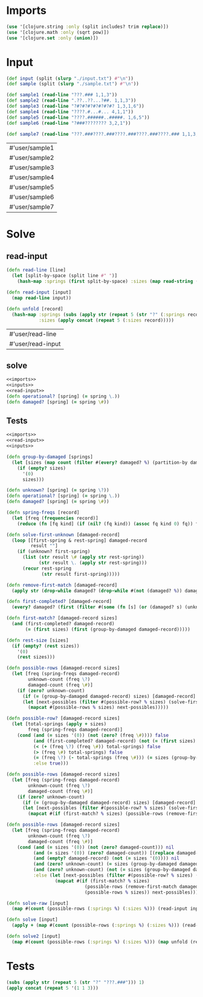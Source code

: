 * Imports
#+name:imports
#+begin_src clojure :noweb yes :noweb-ref yes
  (use '[clojure.string :only (split includes? trim replace)])
  (use '[clojure.math :only (sqrt pow)])
  (use '[clojure.set :only (union)])
#+end_src

#+RESULTS: imports

* Input
#+name:inputs
#+begin_src clojure :noweb yes :noweb-ref yes
  (def input (split (slurp "./input.txt") #"\n"))
  (def sample (split (slurp "./sample.txt") #"\n"))
#+end_src

#+name:samples
#+begin_src clojure :noweb yes :noweb-ref yes
  (def sample1 (read-line "???.### 1,1,3"))
  (def sample2 (read-line ".??..??...?##. 1,1,3"))
  (def sample3 (read-line "?#?#?#?#?#?#?#? 1,3,1,6"))
  (def sample4 (read-line "????.#...#... 4,1,1"))
  (def sample5 (read-line "????.######..#####. 1,6,5"))
  (def sample6 (read-line "?###???????? 3,2,1"))

  (def sample7 (read-line "???.###????.###????.###????.###????.### 1,1,3,1,1,3,1,1,3,1,1,3,1,1,3"))

#+end_src

#+RESULTS: samples
| #'user/sample1 |
| #'user/sample2 |
| #'user/sample3 |
| #'user/sample4 |
| #'user/sample5 |
| #'user/sample6 |
| #'user/sample7 |

* Solve
** read-input
#+name:read-input
#+begin_src clojure :noweb yes :noweb-ref yes
  (defn read-line [line]
    (let [split-by-space (split line #" ")]
      (hash-map :springs (first split-by-space) :sizes (map read-string (split (second split-by-space) #",")))))

  (defn read-input [input]
    (map read-line input))

  (defn unfold [record]
    (hash-map :springs (subs (apply str (repeat 5 (str "?" (:springs record)))) 1)
              :sizes (apply concat (repeat 5 (:sizes record)))))
#+end_src

#+RESULTS: read-input
| #'user/read-line  |
| #'user/read-input |

** solve
#+begin_src clojure :noweb yes :noweb-ref yes
  <<imports>>
  <<inputs>>
  <<read-input>>
  (defn operational? [spring] (= spring \.))
  (defn damaged? [spring] (= spring \#))
#+end_src

#+RESULTS:
| #'user/input        |
| #'user/sample       |
| #'user/read-line    |
| #'user/read-input   |
| #'user/operational? |
| #'user/damaged?     |

** Tests
#+begin_src clojure :noweb yes :noweb-ref yes
  <<imports>>
  <<read-input>>
  <<inputs>>

  (defn group-by-damaged [springs]
    (let [sizes (map count (filter #(every? damaged? %) (partition-by damaged? springs)))] 
      (if (empty? sizes)
        '(0)
        sizes)))

  (defn unknown? [spring] (= spring \?))
  (defn operational? [spring] (= spring \.))
  (defn damaged? [spring] (= spring \#))

  (defn spring-freqs [record]
    (let [freq (frequencies record)]
      (reduce (fn [fq kind] (if (nil? (fq kind)) (assoc fq kind 0) fq)) freq '(\# \? \.))))

  (defn solve-first-unknown [damaged-record]
    (loop [[first-spring & rest-spring] damaged-record
           result ""]
      (if (unknown? first-spring)
        (list (str result \# (apply str rest-spring))
              (str result \. (apply str rest-spring)))
        (recur rest-spring
               (str result first-spring)))))

  (defn remove-first-match [damaged-record]
    (apply str (drop-while damaged? (drop-while #(not (damaged? %)) damaged-record))))

  (defn first-completed? [damaged-record]
    (every? damaged? (first (filter #(some (fn [s] (or (damaged? s) (unknown? s))) %) (partition-by operational? damaged-record)))))

  (defn first-match? [damaged-record sizes]
    (and (first-completed? damaged-record)
         (= (first sizes) (first (group-by-damaged damaged-record)))))

  (defn rest-size [sizes]
    (if (empty? (rest sizes))
      '(0)
      (rest sizes)))

  (defn possible-rows [damaged-record sizes]
    (let [freq (spring-freqs damaged-record)
          unknown-count (freq \?)
          damaged-count (freq \#)]
      (if (zero? unknown-count)
        (if (= (group-by-damaged damaged-record) sizes) [damaged-record] nil)
        (let [next-possibles (filter #(possible-row? % sizes) (solve-first-unknown damaged-record))]
          (mapcat #(possible-rows % sizes) next-possibles)))))

  (defn possible-row? [damaged-record sizes]
    (let [total-springs (apply + sizes)
          freq (spring-freqs damaged-record)]
      (cond (and (= sizes '(0)) (not (zero? (freq \#)))) false
            (and (first-completed? damaged-record) (not (= (first sizes) (first (group-by-damaged damaged-record))))) false
            (< (+ (freq \?) (freq \#)) total-springs) false
            (> (freq \#) total-springs) false
            (= (freq \?) (- total-springs (freq \#))) (= sizes (group-by-damaged (replace damaged-record "?" "#")))
            :else true)))

  (defn possible-rows [damaged-record sizes]
    (let [freq (spring-freqs damaged-record)
          unknown-count (freq \?)
          damaged-count (freq \#)]
      (if (zero? unknown-count)
        (if (= (group-by-damaged damaged-record) sizes) [damaged-record] nil)
        (let [next-possibles (filter #(possible-row? % sizes) (solve-first-unknown damaged-record))]
          (mapcat #(if (first-match? % sizes) (possible-rows (remove-first-match damaged-record) (rest-size sizes)) (possible-rows % sizes)) next-possibles)))))

  (defn possible-rows [damaged-record sizes]
    (let [freq (spring-freqs damaged-record)
          unknown-count (freq \?)
          damaged-count (freq \#)]
      (cond (and (= sizes '(0)) (not (zero? damaged-count))) nil 
            (and (= sizes '(0)) (zero? damaged-count)) [(replace damaged-record "?" ".")]
            (and (empty? damaged-record) (not (= sizes '(0)))) nil
            (and (zero? unknown-count) (= sizes (group-by-damaged damaged-record))) [damaged-record]
            (and (zero? unknown-count) (not (= sizes (group-by-damaged damaged-record)))) nil
            :else (let [next-possibles (filter #(possible-row? % sizes) (solve-first-unknown damaged-record))]
                    (mapcat #(if (first-match? % sizes)
                               (possible-rows (remove-first-match damaged-record) (rest-size sizes))
                               (possible-rows % sizes)) next-possibles)))))

  (defn solve-raw [input]
    (map #(count (possible-rows (:springs %) (:sizes %))) (read-input input)))

  (defn solve [input]
    (apply + (map #(count (possible-rows (:springs %) (:sizes %))) (read-input input))))

  (defn solve2 [input]
    (map #(count (possible-rows (:springs %) (:sizes %))) (map unfold (read-input input))))
#+end_src

#+RESULTS:
| #'user/read-line           |
| #'user/read-input          |
| #'user/unfold              |
| #'user/input               |
| #'user/sample              |
| #'user/group-by-damaged    |
| #'user/unknown?            |
| #'user/operational?        |
| #'user/damaged?            |
| #'user/spring-freqs        |
| #'user/solve-first-unknown |
| #'user/remove-first-match  |
| #'user/first-completed?    |
| #'user/first-match?        |
| #'user/rest-size           |
| #'user/possible-rows       |
| #'user/possible-row?       |
| #'user/possible-rows       |
| #'user/possible-rows       |
| #'user/solve-raw           |
| #'user/solve               |
| #'user/solve2              |

* Tests
#+begin_src clojure :noweb yes :noweb-ref yes
  (subs (apply str (repeat 5 (str "?" "???.###"))) 1)
  (apply concat (repeat 5 '(1 1 3)))
#+end_src

#+RESULTS:
| "???.###????.###????.###????.###????.###" |
| (1 1 3 1 1 3 1 1 3 1 1 3 1 1 3)           |

